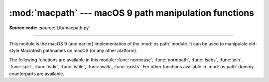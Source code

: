 :mod:`macpath` --- macOS 9 path manipulation functions
=======================================================

.. module:: macpath
   :synopsis: macOS 9 path manipulation functions.

**Source code:** :source:`Lib/macpath.py`

--------------

This module is the macOS 9 (and earlier) implementation of the :mod:`os.path`
module. It can be used to manipulate old-style Macintosh pathnames on macOS
(or any other platform).

The following functions are available in this module: :func:`normcase`,
:func:`normpath`, :func:`isabs`, :func:`join`, :func:`split`, :func:`isdir`,
:func:`isfile`, :func:`walk`, :func:`exists`. For other functions available in
:mod:`os.path` dummy counterparts are available.

